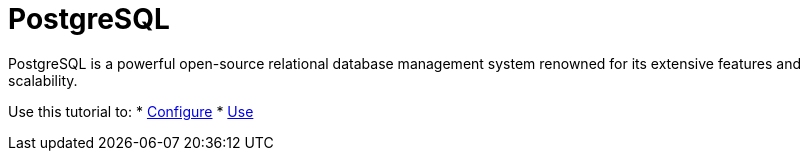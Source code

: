 = PostgreSQL

PostgreSQL is a powerful open-source relational database management system renowned for its extensive features and scalability.

Use this tutorial to:
* xref:apache:configuring.adoc[Configure]
* xref:apache:using.adoc[Use]

